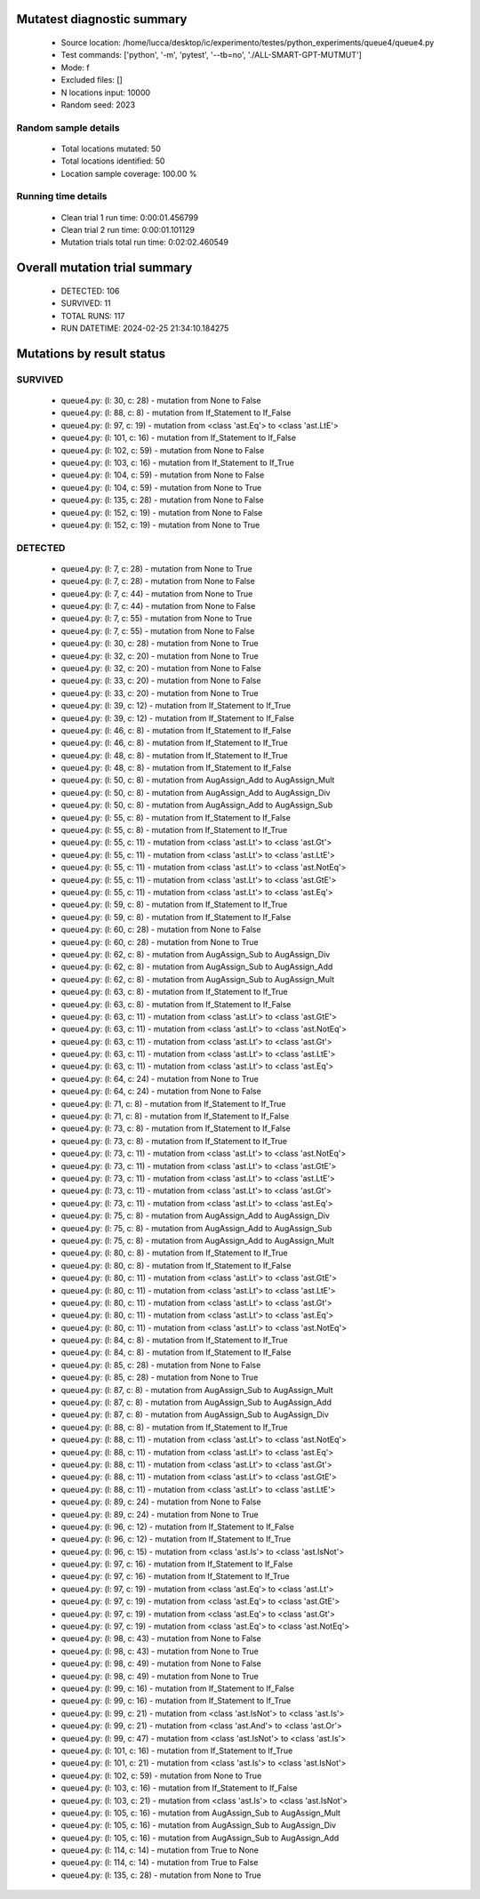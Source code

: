 Mutatest diagnostic summary
===========================
 - Source location: /home/lucca/desktop/ic/experimento/testes/python_experiments/queue4/queue4.py
 - Test commands: ['python', '-m', 'pytest', '--tb=no', './ALL-SMART-GPT-MUTMUT']
 - Mode: f
 - Excluded files: []
 - N locations input: 10000
 - Random seed: 2023

Random sample details
---------------------
 - Total locations mutated: 50
 - Total locations identified: 50
 - Location sample coverage: 100.00 %


Running time details
--------------------
 - Clean trial 1 run time: 0:00:01.456799
 - Clean trial 2 run time: 0:00:01.101129
 - Mutation trials total run time: 0:02:02.460549

Overall mutation trial summary
==============================
 - DETECTED: 106
 - SURVIVED: 11
 - TOTAL RUNS: 117
 - RUN DATETIME: 2024-02-25 21:34:10.184275


Mutations by result status
==========================


SURVIVED
--------
 - queue4.py: (l: 30, c: 28) - mutation from None to False
 - queue4.py: (l: 88, c: 8) - mutation from If_Statement to If_False
 - queue4.py: (l: 97, c: 19) - mutation from <class 'ast.Eq'> to <class 'ast.LtE'>
 - queue4.py: (l: 101, c: 16) - mutation from If_Statement to If_False
 - queue4.py: (l: 102, c: 59) - mutation from None to False
 - queue4.py: (l: 103, c: 16) - mutation from If_Statement to If_True
 - queue4.py: (l: 104, c: 59) - mutation from None to False
 - queue4.py: (l: 104, c: 59) - mutation from None to True
 - queue4.py: (l: 135, c: 28) - mutation from None to False
 - queue4.py: (l: 152, c: 19) - mutation from None to False
 - queue4.py: (l: 152, c: 19) - mutation from None to True


DETECTED
--------
 - queue4.py: (l: 7, c: 28) - mutation from None to True
 - queue4.py: (l: 7, c: 28) - mutation from None to False
 - queue4.py: (l: 7, c: 44) - mutation from None to True
 - queue4.py: (l: 7, c: 44) - mutation from None to False
 - queue4.py: (l: 7, c: 55) - mutation from None to True
 - queue4.py: (l: 7, c: 55) - mutation from None to False
 - queue4.py: (l: 30, c: 28) - mutation from None to True
 - queue4.py: (l: 32, c: 20) - mutation from None to True
 - queue4.py: (l: 32, c: 20) - mutation from None to False
 - queue4.py: (l: 33, c: 20) - mutation from None to False
 - queue4.py: (l: 33, c: 20) - mutation from None to True
 - queue4.py: (l: 39, c: 12) - mutation from If_Statement to If_True
 - queue4.py: (l: 39, c: 12) - mutation from If_Statement to If_False
 - queue4.py: (l: 46, c: 8) - mutation from If_Statement to If_False
 - queue4.py: (l: 46, c: 8) - mutation from If_Statement to If_True
 - queue4.py: (l: 48, c: 8) - mutation from If_Statement to If_True
 - queue4.py: (l: 48, c: 8) - mutation from If_Statement to If_False
 - queue4.py: (l: 50, c: 8) - mutation from AugAssign_Add to AugAssign_Mult
 - queue4.py: (l: 50, c: 8) - mutation from AugAssign_Add to AugAssign_Div
 - queue4.py: (l: 50, c: 8) - mutation from AugAssign_Add to AugAssign_Sub
 - queue4.py: (l: 55, c: 8) - mutation from If_Statement to If_False
 - queue4.py: (l: 55, c: 8) - mutation from If_Statement to If_True
 - queue4.py: (l: 55, c: 11) - mutation from <class 'ast.Lt'> to <class 'ast.Gt'>
 - queue4.py: (l: 55, c: 11) - mutation from <class 'ast.Lt'> to <class 'ast.LtE'>
 - queue4.py: (l: 55, c: 11) - mutation from <class 'ast.Lt'> to <class 'ast.NotEq'>
 - queue4.py: (l: 55, c: 11) - mutation from <class 'ast.Lt'> to <class 'ast.GtE'>
 - queue4.py: (l: 55, c: 11) - mutation from <class 'ast.Lt'> to <class 'ast.Eq'>
 - queue4.py: (l: 59, c: 8) - mutation from If_Statement to If_True
 - queue4.py: (l: 59, c: 8) - mutation from If_Statement to If_False
 - queue4.py: (l: 60, c: 28) - mutation from None to False
 - queue4.py: (l: 60, c: 28) - mutation from None to True
 - queue4.py: (l: 62, c: 8) - mutation from AugAssign_Sub to AugAssign_Div
 - queue4.py: (l: 62, c: 8) - mutation from AugAssign_Sub to AugAssign_Add
 - queue4.py: (l: 62, c: 8) - mutation from AugAssign_Sub to AugAssign_Mult
 - queue4.py: (l: 63, c: 8) - mutation from If_Statement to If_True
 - queue4.py: (l: 63, c: 8) - mutation from If_Statement to If_False
 - queue4.py: (l: 63, c: 11) - mutation from <class 'ast.Lt'> to <class 'ast.GtE'>
 - queue4.py: (l: 63, c: 11) - mutation from <class 'ast.Lt'> to <class 'ast.NotEq'>
 - queue4.py: (l: 63, c: 11) - mutation from <class 'ast.Lt'> to <class 'ast.Gt'>
 - queue4.py: (l: 63, c: 11) - mutation from <class 'ast.Lt'> to <class 'ast.LtE'>
 - queue4.py: (l: 63, c: 11) - mutation from <class 'ast.Lt'> to <class 'ast.Eq'>
 - queue4.py: (l: 64, c: 24) - mutation from None to True
 - queue4.py: (l: 64, c: 24) - mutation from None to False
 - queue4.py: (l: 71, c: 8) - mutation from If_Statement to If_True
 - queue4.py: (l: 71, c: 8) - mutation from If_Statement to If_False
 - queue4.py: (l: 73, c: 8) - mutation from If_Statement to If_False
 - queue4.py: (l: 73, c: 8) - mutation from If_Statement to If_True
 - queue4.py: (l: 73, c: 11) - mutation from <class 'ast.Lt'> to <class 'ast.NotEq'>
 - queue4.py: (l: 73, c: 11) - mutation from <class 'ast.Lt'> to <class 'ast.GtE'>
 - queue4.py: (l: 73, c: 11) - mutation from <class 'ast.Lt'> to <class 'ast.LtE'>
 - queue4.py: (l: 73, c: 11) - mutation from <class 'ast.Lt'> to <class 'ast.Gt'>
 - queue4.py: (l: 73, c: 11) - mutation from <class 'ast.Lt'> to <class 'ast.Eq'>
 - queue4.py: (l: 75, c: 8) - mutation from AugAssign_Add to AugAssign_Div
 - queue4.py: (l: 75, c: 8) - mutation from AugAssign_Add to AugAssign_Sub
 - queue4.py: (l: 75, c: 8) - mutation from AugAssign_Add to AugAssign_Mult
 - queue4.py: (l: 80, c: 8) - mutation from If_Statement to If_True
 - queue4.py: (l: 80, c: 8) - mutation from If_Statement to If_False
 - queue4.py: (l: 80, c: 11) - mutation from <class 'ast.Lt'> to <class 'ast.GtE'>
 - queue4.py: (l: 80, c: 11) - mutation from <class 'ast.Lt'> to <class 'ast.LtE'>
 - queue4.py: (l: 80, c: 11) - mutation from <class 'ast.Lt'> to <class 'ast.Gt'>
 - queue4.py: (l: 80, c: 11) - mutation from <class 'ast.Lt'> to <class 'ast.Eq'>
 - queue4.py: (l: 80, c: 11) - mutation from <class 'ast.Lt'> to <class 'ast.NotEq'>
 - queue4.py: (l: 84, c: 8) - mutation from If_Statement to If_True
 - queue4.py: (l: 84, c: 8) - mutation from If_Statement to If_False
 - queue4.py: (l: 85, c: 28) - mutation from None to False
 - queue4.py: (l: 85, c: 28) - mutation from None to True
 - queue4.py: (l: 87, c: 8) - mutation from AugAssign_Sub to AugAssign_Mult
 - queue4.py: (l: 87, c: 8) - mutation from AugAssign_Sub to AugAssign_Add
 - queue4.py: (l: 87, c: 8) - mutation from AugAssign_Sub to AugAssign_Div
 - queue4.py: (l: 88, c: 8) - mutation from If_Statement to If_True
 - queue4.py: (l: 88, c: 11) - mutation from <class 'ast.Lt'> to <class 'ast.NotEq'>
 - queue4.py: (l: 88, c: 11) - mutation from <class 'ast.Lt'> to <class 'ast.Eq'>
 - queue4.py: (l: 88, c: 11) - mutation from <class 'ast.Lt'> to <class 'ast.Gt'>
 - queue4.py: (l: 88, c: 11) - mutation from <class 'ast.Lt'> to <class 'ast.GtE'>
 - queue4.py: (l: 88, c: 11) - mutation from <class 'ast.Lt'> to <class 'ast.LtE'>
 - queue4.py: (l: 89, c: 24) - mutation from None to False
 - queue4.py: (l: 89, c: 24) - mutation from None to True
 - queue4.py: (l: 96, c: 12) - mutation from If_Statement to If_False
 - queue4.py: (l: 96, c: 12) - mutation from If_Statement to If_True
 - queue4.py: (l: 96, c: 15) - mutation from <class 'ast.Is'> to <class 'ast.IsNot'>
 - queue4.py: (l: 97, c: 16) - mutation from If_Statement to If_False
 - queue4.py: (l: 97, c: 16) - mutation from If_Statement to If_True
 - queue4.py: (l: 97, c: 19) - mutation from <class 'ast.Eq'> to <class 'ast.Lt'>
 - queue4.py: (l: 97, c: 19) - mutation from <class 'ast.Eq'> to <class 'ast.GtE'>
 - queue4.py: (l: 97, c: 19) - mutation from <class 'ast.Eq'> to <class 'ast.Gt'>
 - queue4.py: (l: 97, c: 19) - mutation from <class 'ast.Eq'> to <class 'ast.NotEq'>
 - queue4.py: (l: 98, c: 43) - mutation from None to False
 - queue4.py: (l: 98, c: 43) - mutation from None to True
 - queue4.py: (l: 98, c: 49) - mutation from None to False
 - queue4.py: (l: 98, c: 49) - mutation from None to True
 - queue4.py: (l: 99, c: 16) - mutation from If_Statement to If_False
 - queue4.py: (l: 99, c: 16) - mutation from If_Statement to If_True
 - queue4.py: (l: 99, c: 21) - mutation from <class 'ast.IsNot'> to <class 'ast.Is'>
 - queue4.py: (l: 99, c: 21) - mutation from <class 'ast.And'> to <class 'ast.Or'>
 - queue4.py: (l: 99, c: 47) - mutation from <class 'ast.IsNot'> to <class 'ast.Is'>
 - queue4.py: (l: 101, c: 16) - mutation from If_Statement to If_True
 - queue4.py: (l: 101, c: 21) - mutation from <class 'ast.Is'> to <class 'ast.IsNot'>
 - queue4.py: (l: 102, c: 59) - mutation from None to True
 - queue4.py: (l: 103, c: 16) - mutation from If_Statement to If_False
 - queue4.py: (l: 103, c: 21) - mutation from <class 'ast.Is'> to <class 'ast.IsNot'>
 - queue4.py: (l: 105, c: 16) - mutation from AugAssign_Sub to AugAssign_Mult
 - queue4.py: (l: 105, c: 16) - mutation from AugAssign_Sub to AugAssign_Div
 - queue4.py: (l: 105, c: 16) - mutation from AugAssign_Sub to AugAssign_Add
 - queue4.py: (l: 114, c: 14) - mutation from True to None
 - queue4.py: (l: 114, c: 14) - mutation from True to False
 - queue4.py: (l: 135, c: 28) - mutation from None to True